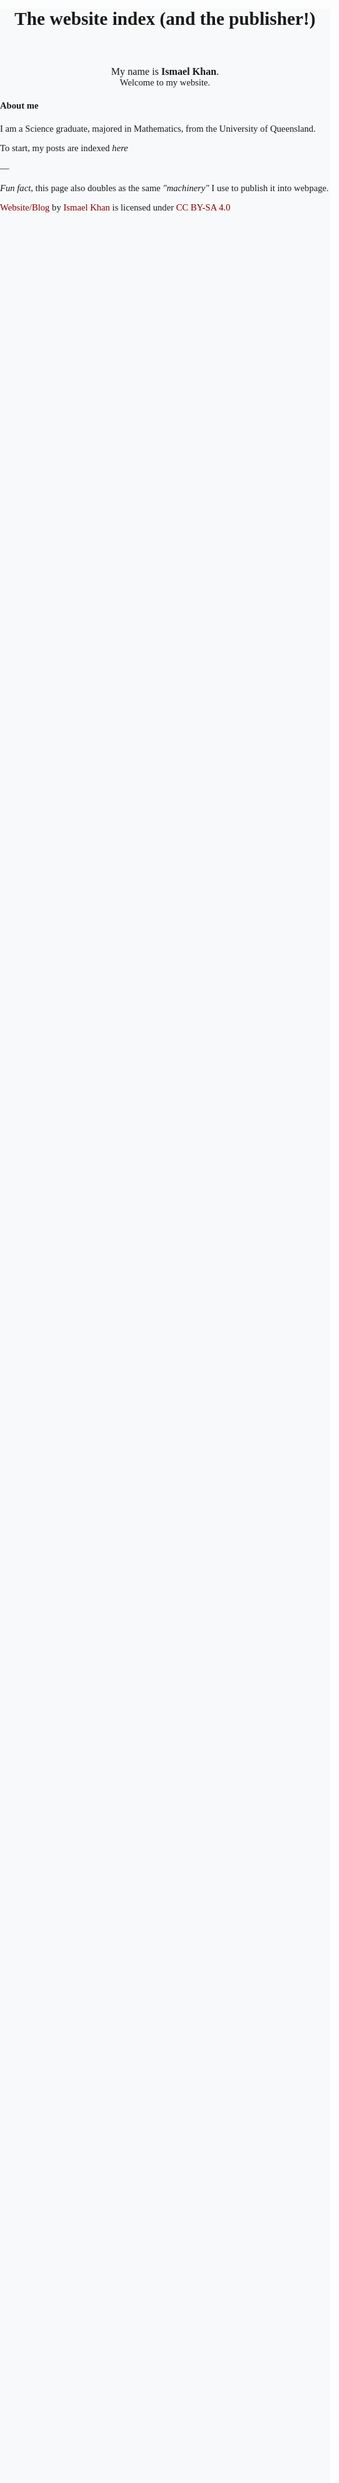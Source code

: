 #+TITLE: The website index (and the publisher!)
#+options: toc:nil title:nil num:nil

#+begin_export html
<div id="welcome">
<span style="font-size: 110%">
My name is <b>Ismael Khan</b>.
</span>
<br>
Welcome to my website.
</div>
#+end_export

#+begin_export html
<h4>About me</h4>
I am a Science graduate, majored in Mathematics, from the University of Queensland.

#+end_export


To start, my posts are indexed [[Posts index][here]]
  
---

/Fun fact/, this page also doubles as the same [[The machinery]["machinery"]] I use to publish it into webpage.


#+begin_export html

<style>
.my-floating-div {
position: fixed;
bottom: 0;
left: 2px;
width: 50px;
height: 35px;
background-color: rgba(0, 0, 0, 0.0); /* mostly transparent */
z-index: 9999; /* ensure it's on top */
}
</style>

<div>
<p xmlns:cc="http://creativecommons.org/ns#" xmlns:dct="http://purl.org/dc/terms/"><a property="dct:title" rel="cc:attributionURL" href="https://ismaelkhan.com">Website/Blog</a> by <a rel="cc:attributionURL dct:creator" property="cc:attributionName" href="https://ismaelkhan.com">Ismael Khan</a> is licensed under <a href="https://creativecommons.org/licenses/by-sa/4.0/?ref=chooser-v1" target="_blank" rel="license noopener noreferrer" style="display:inline-block;">CC BY-SA 4.0<img style="height:22px!important;margin-left:3px;vertical-align:text-bottom;" src="https://mirrors.creativecommons.org/presskit/icons/cc.svg?ref=chooser-v1" alt=""><img style="height:22px!important;margin-left:3px;vertical-align:text-bottom;" src="https://mirrors.creativecommons.org/presskit/icons/by.svg?ref=chooser-v1" alt=""><img style="height:22px!important;margin-left:3px;vertical-align:text-bottom;" src="https://mirrors.creativecommons.org/presskit/icons/sa.svg?ref=chooser-v1" alt=""></a></p>
</div>
#+end_export


#+begin_export html
<div style="height:100vh">
</div>
#+end_export

* Posts index
:PROPERTIES:
:NO_DEDICATED_PAGE: t
:END:
Before I started making this website, I tried to think about some of
the reasons for wanting to keep a blog/website.

These are what resonated with me the most:
- To learn by writing something in a way for others (you know something if you can explain it others)
- To share experiences
- To act as a "resume" (for other people, potential emplyers, potential colleagues)
- To meet new like-minded people, sharing ideas, feedback and jamming with them.
- To help people who might be experiencing a similar thing
- To inspire people

---

So with that in mind, here are my posts :)

** The journey to better barista coffee
- [[From blobs to latte art][Sun 2025-01-05: From blobs to latte art]]

** Org-mode shenanigans

** The meta-posts: how this website works
- [[The machinery][Sun 2025-01-05: The machinery]] 

#+begin_export html
<div style="height: 50vh">
</div>
#+end_export

* From blobs to latte art
[[./posts/from-blobs-to-latte-art.html][Link to narrowed page]]

Why does nothing get added from here?

* The machinery
[[./posts/the-machinery.html][Link to narrowed page]]

*Note*: this page is still a slight WIP. Though, functionally, it has
what we need for publishing into a webpage, its not explained in
depth, and there are some redundant bits of code not used in the
publication process anymore.

---

So, you have chosen to see how the sausage gets made...

Buckle up.

It's heavily inspired in design and principles to a [[https://jake-moss.com/#bootstrapping][friend of mine's website]].

The challenge that I wanted to differentiate from Jake's approach was to have a monolithic "index.org" file,
where each level one header represented a "post". Such that, from the users perspective before publishing,
the entire index.org file would be a self-contained "document" that contains all necessary instructions to
produce a functional website that is:
1. Styled using CSS
2. Structured as both...
   1. a mono-page of all posts (at /index.html), and
   2. a collection of pages that can be accessed individually (at /posts/<post-name>.html)
3. Holding all the media assets like images and videos to display (at /assets)

In this way, anyone could take the basic framework of this file, and
use it to launch a functional and good-looking website using emacs,
org-mode and the only external dependency of ~htmlize~ (for reliable
code-block syntax highlighting)

However, if no one was to ever use it apart from myself, I still think
it's a fun and interesting challenge, and an experiment in itself.

It also boasts a really simple project structure (albeit the tradeoff in
being unnecessarily simple, is that its likely a lot of "compensation"
in the form of tricks and gimmicks will have to be pulled off to get
it to play nicely)




---

I've chunked up this space into the following three steps:
1. **Initialise all necessary variables and settings** for the HTML file generation 
2. **Actually generate the HTML files** and have them go in the right spots
3. **Stage, commit and push the changes to the remote repo** so that they can be deployed to a webpage


** Style definitions
All CSS used in this website (the /stylesheet/) is also self-contained in this page.

The source block below gets evaluated, and the result is an ~org-mode~ export block,
(~#+begin_export html ... #+end_export~), that gets exported directly into this ~index.html~ file
within a ~<style>~ tag.

Hence, there is *no* ~style.css~ file, it's all here baby.

In order to display the CSS, as well as have it inserted into the HTML
file, we'll let this source block get executed with ~org-babel~.

But... css doesn't really have an ~org-babel-execute~ function. Which
makes sense, its only a markup language. But we can still leverage
~org-babel~ to achieve what we want, by making our own function.

#+BEGIN_SRC emacs-lisp
    (defun org-babel-execute:css (body params)
      "Return the BODY of the CSS block ready for a HTML webpage,
       wrapped in a <style> tag"
      (concat "<style type='text/css'>\n"
	      body
	      "</style>\n"))
#+END_SRC


#+RESULTS:
: org-babel-execute:css

Now here is the actual CSS used to style this website. But its a
little long, so I've hidden it with the option to show/hide it.

# Showing the "Show Code" & "Hide Code" buttons because the
# stylesheet displayed as a code-block is kinda looonnggg
#+begin_export html
    <style>
	.src-hideable {
	    display: none;
	}

	.src-hideable:target {
	    display: block;
	}

	.src-hideable::before {
	    content: "";
	}


    </style>

    <div style="display: flex; justify-content: space-between; align-items: center">
	<span>
	<a href="#code-block-1" class="toggle-show">Show Code, its kinda long</a>
	</span>

	<span style="margin-left: auto;">
	<a href="#!" class="toggle-show">Hide Code</a>
	</span>
    </div>
    <div id="code-block-1" class="src-hideable">
    #+end_export

#+NAME: stylesheet
#+BEGIN_SRC css :exports both :wrap export html :noweb yes 
  /* Import Merriweather font */
  @import url('https://fonts.googleapis.com/css2?family=Merriweather:wght@400;700&display=swap');

  body {
      font-family: 'Merriweather', serif;
      font-size: 11pt;
      margin: 0;
      padding: 0;
      background-color: #f8f9fa; /* Optional light background */
  }

  #welcome {
      text-align: center;
      margin-top: 20px;
  }

  .content {
      max-width: 600px; /* Centered content width */
      margin: 0 auto; /* Center the container */
      padding: 20px 5%; /* Add padding for breathing space */
  }

  /* Links */
  a {
      color: #800000; /* Maroon red */
      text-decoration: none;
  }

  a:hover {
      text-decoration: underline;
  }

  /* Responsive adjustments */
  @media (max-width: 768px) {
      .container {
	  margin: 15px;
	  padding: 15px;
      }
  }


  /* Syntax highlighting leveraging htmlize */
  .org-abbrev-table-name {
      /* abbrev-table-name */
      color: #0000ff;
  }
  .org-ansi-color-black {
      /* ansi-color-black */
      color: #000000;
      background-color: #000000;
  }
  .org-ansi-color-blue {
      /* ansi-color-blue */
      color: #0000ee;
      background-color: #0000ee;
  }
  .org-ansi-color-bold {
      /* ansi-color-bold */
      font-weight: bold;
  }
  .org-ansi-color-bright-black {
      /* ansi-color-bright-black */
      color: #4d4d4d;
      background-color: #4d4d4d;
  }
  .org-ansi-color-bright-blue {
      /* ansi-color-bright-blue */
      color: #0000ff;
      background-color: #0000ff;
  }
  .org-ansi-color-bright-cyan {
      /* ansi-color-bright-cyan */
      color: #00eeee;
      background-color: #00eeee;
  }
  .org-ansi-color-bright-green {
      /* ansi-color-bright-green */
      color: #00ee00;
      background-color: #00ee00;
  }
  .org-ansi-color-bright-magenta {
      /* ansi-color-bright-magenta */
      color: #ee00ee;
      background-color: #ee00ee;
  }
  .org-ansi-color-bright-red {
      /* ansi-color-bright-red */
      color: #ee0000;
      background-color: #ee0000;
  }
  .org-ansi-color-bright-white {
      /* ansi-color-bright-white */
      color: #ffffff;
      background-color: #ffffff;
  }
  .org-ansi-color-bright-yellow {
      /* ansi-color-bright-yellow */
      color: #eeee00;
      background-color: #eeee00;
  }
  .org-ansi-color-cyan {
      /* ansi-color-cyan */
      color: #00cdcd;
      background-color: #00cdcd;
  }
  .org-ansi-color-faint {
  }
  .org-ansi-color-fast-blink {
  }
  .org-ansi-color-green {
      /* ansi-color-green */
      color: #00cd00;
      background-color: #00cd00;
  }
  .org-ansi-color-inverse {
  }
  .org-ansi-color-italic {
      /* ansi-color-italic */
      font-style: italic;
  }
  .org-ansi-color-magenta {
      /* ansi-color-magenta */
      color: #cd00cd;
      background-color: #cd00cd;
  }
  .org-ansi-color-red {
      /* ansi-color-red */
      color: #cd0000;
      background-color: #cd0000;
  }
  .org-ansi-color-slow-blink {
  }
  .org-ansi-color-underline {
      /* ansi-color-underline */
      text-decoration: underline;
  }
  .org-ansi-color-white {
      /* ansi-color-white */
      color: #e5e5e5;
      background-color: #e5e5e5;
  }
  .org-ansi-color-yellow {
      /* ansi-color-yellow */
      color: #cdcd00;
      background-color: #cdcd00;
  }
  .org-bold {
      /* bold */
      font-weight: bold;
  }
  .org-bold-italic {
      /* bold-italic */
      font-weight: bold;
      font-style: italic;
  }
  .org-border {
  }
  .org-bracket {
  }
  .org-browse-url-button {
      /* browse-url-button */
      color: #3a5fcd;
      text-decoration: underline;
  }
  .org-buffer-menu-buffer {
      /* buffer-menu-buffer */
      font-weight: bold;
  }
  .org-builtin {
      /* font-lock-builtin-face */
      color: #483d8b;
  }
  .org-button {
      /* button */
      color: #3a5fcd;
      text-decoration: underline;
  }
  .org-calendar-month-header {
      /* calendar-month-header */
      color: #0000ff;
  }
  .org-calendar-today {
      /* calendar-today */
      text-decoration: underline;
  }
  .org-calendar-weekday-header {
      /* calendar-weekday-header */
      color: #008b8b;
  }
  .org-calendar-weekend-header {
      /* calendar-weekend-header */
      color: #b22222;
  }
  .org-child-frame-border {
  }
  .org-comint-highlight-input {
      /* comint-highlight-input */
      font-weight: bold;
  }
  .org-comint-highlight-prompt {
      /* comint-highlight-prompt */
      color: #0000cd;
  }
  .org-comment {
      /* font-lock-comment-face */
      color: #b22222;
  }
  .org-comment-delimiter {
      /* font-lock-comment-delimiter-face */
      color: #b22222;
  }
  .org-completions-common-part {
      /* completions-common-part */
      color: #0000cd;
  }
  .org-completions-first-difference {
      /* completions-first-difference */
      font-weight: bold;
  }
  .org-completions-group-separator {
      /* completions-group-separator */
      color: #7f7f7f;
      text-decoration: line-through;
  }
  .org-completions-group-title {
      /* completions-group-title */
      color: #7f7f7f;
      font-style: italic;
  }
  .org-completions-highlight {
      /* completions-highlight */
      background-color: #b4eeb4;
  }
  .org-confusingly-reordered {
      /* confusingly-reordered */
      text-decoration: underline;
  }
  .org-constant {
      /* font-lock-constant-face */
      color: #008b8b;
  }
  .org-cursor {
      /* cursor */
      background-color: #000000;
  }
  .org-delimiter {
  }
  .org-diary {
      /* diary */
      color: #ff0000;
  }
  .org-doc {
      /* font-lock-doc-face */
      color: #8b2252;
  }
  .org-doc-markup {
      /* font-lock-doc-markup-face */
      color: #008b8b;
  }
  .org-eldoc-highlight-function-argument {
      /* eldoc-highlight-function-argument */
      font-weight: bold;
  }
  .org-elisp-shorthand-font-lock {
      /* elisp-shorthand-font-lock-face */
      color: #00ffff;
  }
  .org-error {
      /* error */
      color: #ff0000;
      font-weight: bold;
  }
  .org-escape {
      /* font-lock-escape-face */
      font-weight: bold;
  }
  .org-escape-glyph {
      /* escape-glyph */
      color: #a52a2a;
  }
  .org-file-name-shadow {
      /* file-name-shadow */
      color: #7f7f7f;
  }
  .org-fill-column-indicator {
      /* fill-column-indicator */
      color: #7f7f7f;
  }
  .org-fixed-pitch {
  }
  .org-fixed-pitch-serif {
  }
  .org-fringe {
      /* fringe */
      background-color: #f2f2f2;
  }
  .org-function-call {
      /* font-lock-function-call-face */
      color: #0000ff;
  }
  .org-function-name {
      /* font-lock-function-name-face */
      color: #0000ff;
  }
  .org-glyphless-char {
      /* glyphless-char */
      font-size: 60%;
  }
  .org-header-line {
      /* header-line */
      color: #333333;
      background-color: #e5e5e5;
  }
  .org-header-line-highlight {
  }
  .org-help-argument-name {
      /* help-argument-name */
      font-style: italic;
  }
  .org-help-for-help-header {
      /* help-for-help-header */
      font-size: 126%;
  }
  .org-help-key-binding {
      /* help-key-binding */
      color: #00008b;
      background-color: #f5f5f5;
  }
  .org-highlight {
      /* highlight */
      background-color: #b4eeb4;
  }
  .org-holiday {
      /* holiday */
      background-color: #ffc0cb;
  }
  .org-homoglyph {
      /* homoglyph */
      color: #a52a2a;
  }
  .org-icon {
  }
  .org-icon-button {
      /* icon-button */
      color: #000000;
      background-color: #808080;
  }
  .org-internal-border {
  }
  .org-isearch {
      /* isearch */
      color: #b0e2ff;
      background-color: #cd00cd;
  }
  .org-isearch-fail {
      /* isearch-fail */
      background-color: #ffc1c1;
  }
  .org-isearch-group-1 {
      /* isearch-group-1 */
      color: #b0e2ff;
      background-color: #f000f0;
  }
  .org-isearch-group-2 {
      /* isearch-group-2 */
      color: #b0e2ff;
      background-color: #a000a0;
  }
  .org-italic {
      /* italic */
      font-style: italic;
  }
  .org-keyword {
      /* font-lock-keyword-face */
      color: #a020f0;
  }

  .org-css-selector {
      color: #a020f0;
  }

  .org-css-property {
      color: #0000ff;
  }
  .org-lazy-highlight {
      /* lazy-highlight */
      background-color: #afeeee;
  }
  .org-line-number-current-line {
      /* line-number-current-line */
      color: #7f7f7f;
      background-color: #ffffff;
  }
  .org-line-number-major-tick {
      /* line-number-major-tick */
      background-color: #d9d9d9;
      font-weight: bold;
  }
  .org-line-number-minor-tick {
      /* line-number-minor-tick */
      background-color: #f2f2f2;
      font-weight: bold;
  }
  .org-link {
      /* link */
      color: #3a5fcd;
      text-decoration: underline;
  }
  .org-link-visited {
      /* link-visited */
      color: #8b008b;
      text-decoration: underline;
  }
  .org-match {
      /* match */
      background-color: #fff68f;
  }
  .org-menu {
  }
  .org-minibuffer-prompt {
      /* minibuffer-prompt */
      color: #0000cd;
  }
  .org-misc-punctuation {
  }
  .org-mode-line {
      /* mode-line */
      color: #000000;
      background-color: #bfbfbf;
  }
  .org-mode-line-active {
      /* mode-line-active */
      color: #000000;
      background-color: #bfbfbf;
  }
  .org-mode-line-buffer-id {
      /* mode-line-buffer-id */
      font-weight: bold;
  }
  .org-mode-line-emphasis {
      /* mode-line-emphasis */
      font-weight: bold;
  }
  .org-mode-line-highlight {
  }
  .org-mode-line-inactive {
      /* mode-line-inactive */
      color: #333333;
      background-color: #e5e5e5;
  }
  .org-mouse {
  }
  .org-mouse-drag-and-drop-region {
      /* mouse-drag-and-drop-region */
      background-color: #eedc82;
  }
  .org-negation-char {
  }
  .org-next-error {
      /* next-error */
      background-color: #eedc82;
  }
  .org-next-error-message {
      /* next-error-message */
      background-color: #b4eeb4;
  }
  .org-nobreak-hyphen {
      /* nobreak-hyphen */
      color: #a52a2a;
  }
  .org-nobreak-space {
      /* nobreak-space */
      color: #a52a2a;
      text-decoration: underline;
  }
  .org-number {
  }
  .org-operator {
  }
  .org-org-agenda-calendar-event {
      /* org-agenda-calendar-event */
      color: #000000;
      background-color: #ffffff;
  }
  .org-org-agenda-calendar-sexp {
      /* org-agenda-calendar-sexp */
      color: #000000;
      background-color: #ffffff;
  }
  .org-org-agenda-clocking {
      /* org-agenda-clocking */
      background-color: #ffff00;
  }
  .org-org-agenda-column-dateline {
      /* org-agenda-column-dateline */
      background-color: #e5e5e5;
  }
  .org-org-agenda-current-time {
      /* org-agenda-current-time */
      color: #b8860b;
  }
  .org-org-agenda-date {
      /* org-agenda-date */
      color: #0000ff;
  }
  .org-org-agenda-date-today {
      /* org-agenda-date-today */
      color: #0000ff;
      font-weight: bold;
      font-style: italic;
  }
  .org-org-agenda-date-weekend {
      /* org-agenda-date-weekend */
      color: #0000ff;
      font-weight: bold;
  }
  .org-org-agenda-date-weekend-today {
      /* org-agenda-date-weekend-today */
      color: #0000ff;
      font-weight: bold;
      font-style: italic;
  }
  .org-org-agenda-diary {
      /* org-agenda-diary */
      color: #000000;
      background-color: #ffffff;
  }
  .org-org-agenda-dimmed-todo {
      /* org-agenda-dimmed-todo-face */
      color: #7f7f7f;
  }
  .org-org-agenda-done {
      /* org-agenda-done */
      color: #228b22;
  }
  .org-org-agenda-filter-category {
      /* org-agenda-filter-category */
      color: #000000;
      background-color: #bfbfbf;
  }
  .org-org-agenda-filter-effort {
      /* org-agenda-filter-effort */
      color: #000000;
      background-color: #bfbfbf;
  }
  .org-org-agenda-filter-regexp {
      /* org-agenda-filter-regexp */
      color: #000000;
      background-color: #bfbfbf;
  }
  .org-org-agenda-filter-tags {
      /* org-agenda-filter-tags */
      color: #000000;
      background-color: #bfbfbf;
  }
  .org-org-agenda-restriction-lock {
      /* org-agenda-restriction-lock */
      background-color: #eeeeee;
  }
  .org-org-agenda-structure {
      /* org-agenda-structure */
      color: #0000ff;
  }
  .org-org-agenda-structure-secondary {
      /* org-agenda-structure-secondary */
      color: #0000ff;
  }
  .org-org-archived {
      /* org-archived */
      color: #7f7f7f;
  }
  .org-org-block {
      /* org-block */
      color: #7f7f7f;
  }
  .org-org-block-begin-line {
      /* org-block-begin-line */
      color: #b22222;
  }
  .org-org-block-end-line {
      /* org-block-end-line */
      color: #b22222;
  }
  .org-org-checkbox {
      /* org-checkbox */
      font-weight: bold;
  }
  .org-org-checkbox-statistics-done {
      /* org-checkbox-statistics-done */
      color: #228b22;
      font-weight: bold;
  }
  .org-org-checkbox-statistics-todo {
      /* org-checkbox-statistics-todo */
      color: #ff0000;
      font-weight: bold;
  }
  .org-org-cite {
      /* org-cite */
      color: #3a5fcd;
      text-decoration: underline;
  }
  .org-org-cite-key {
      /* org-cite-key */
      color: #3a5fcd;
      text-decoration: underline;
  }
  .org-org-clock-overlay {
      /* org-clock-overlay */
      color: #000000;
      background-color: #d3d3d3;
  }
  .org-org-code {
      /* org-code */
      color: #7f7f7f;
  }
  .org-org-column {
      /* org-column */
      background-color: #e5e5e5;
  }
  .org-org-column-title {
      /* org-column-title */
      background-color: #e5e5e5;
      font-weight: bold;
      text-decoration: underline;
  }
  .org-org-date {
      /* org-date */
      color: #a020f0;
      text-decoration: underline;
  }
  .org-org-date-selected {
      /* org-date-selected */
      color: #ff0000;
  }
  .org-org-default {
      /* org-default */
      color: #000000;
      background-color: #ffffff;
  }
  .org-org-dispatcher-highlight {
      /* org-dispatcher-highlight */
      color: #00008b;
      background-color: #c6e2ff;
      font-weight: bold;
  }
  .org-org-document-info {
      /* org-document-info */
      color: #191970;
  }
  .org-org-document-info-keyword {
      /* org-document-info-keyword */
      color: #7f7f7f;
  }
  .org-org-document-title {
      /* org-document-title */
      color: #191970;
      font-weight: bold;
  }
  .org-org-done {
      /* org-done */
      color: #228b22;
      font-weight: bold;
  }
  .org-org-drawer {
      /* org-drawer */
      color: #0000ff;
  }
  .org-org-ellipsis {
      /* org-ellipsis */
      color: #b8860b;
      text-decoration: underline;
  }
  .org-org-footnote {
      /* org-footnote */
      color: #a020f0;
      text-decoration: underline;
  }
  .org-org-formula {
      /* org-formula */
      color: #b22222;
  }
  .org-org-headline-done {
      /* org-headline-done */
      color: #bc8f8f;
  }
  .org-org-headline-todo {
      /* org-headline-todo */
      color: #8b0000;
  }
  .org-org-hide {
      /* org-hide */
      color: #ffffff;
  }
  .org-org-imminent-deadline {
      /* org-imminent-deadline */
      color: #ff0000;
      font-weight: bold;
  }
  .org-org-inline-src-block {
      /* org-inline-src-block */
      color: #7f7f7f;
  }
  .org-org-latex-and-related {
      /* org-latex-and-related */
      color: #8b4513;
  }
  .org-org-level-1 {
      /* org-level-1 */
      color: #0000ff;
  }
  .org-org-level-2 {
      /* org-level-2 */
      color: #a0522d;
  }
  .org-org-level-3 {
      /* org-level-3 */
      color: #a020f0;
  }
  .org-org-level-4 {
      /* org-level-4 */
      color: #b22222;
  }
  .org-org-level-5 {
      /* org-level-5 */
      color: #228b22;
  }
  .org-org-level-6 {
      /* org-level-6 */
      color: #008b8b;
  }
  .org-org-level-7 {
      /* org-level-7 */
      color: #483d8b;
  }
  .org-org-level-8 {
      /* org-level-8 */
      color: #8b2252;
  }
  .org-org-link {
      /* org-link */
      color: #3a5fcd;
      text-decoration: underline;
  }
  .org-org-list-dt {
      /* org-list-dt */
      font-weight: bold;
  }
  .org-org-macro {
      /* org-macro */
      color: #8b4513;
  }
  .org-org-meta-line {
      /* org-meta-line */
      color: #b22222;
  }
  .org-org-mode-line-clock {
      /* org-mode-line-clock */
      color: #000000;
      background-color: #bfbfbf;
  }
  .org-org-mode-line-clock-overrun {
      /* org-mode-line-clock-overrun */
      color: #000000;
      background-color: #ff0000;
  }
  .org-org-priority {
      /* org-priority */
      color: #a020f0;
  }
  .org-org-property-value {
      /* org-property-value */
      color: #000000;
      background-color: #ffffff;
  }
  .org-org-quote {
      /* org-quote */
      color: #7f7f7f;
  }
  .org-org-scheduled {
      /* org-scheduled */
      color: #006400;
  }
  .org-org-scheduled-previously {
      /* org-scheduled-previously */
      color: #b22222;
  }
  .org-org-scheduled-today {
      /* org-scheduled-today */
      color: #006400;
  }
  .org-org-sexp-date {
      /* org-sexp-date */
      color: #a020f0;
  }
  .org-org-special-keyword {
      /* org-special-keyword */
      color: #a020f0;
  }
  .org-org-table {
      /* org-table */
      color: #0000ff;
  }
  .org-org-table-header {
      /* org-table-header */
      color: #000000;
      background-color: #d3d3d3;
  }
  .org-org-tag {
      /* org-tag */
      font-weight: bold;
  }
  .org-org-tag-group {
      /* org-tag-group */
      font-weight: bold;
  }
  .org-org-target {
      /* org-target */
      text-decoration: underline;
  }
  .org-org-time-grid {
      /* org-time-grid */
      color: #b8860b;
  }
  .org-org-todo {
      /* org-todo */
      color: #ff0000;
      font-weight: bold;
  }
  .org-org-upcoming-deadline {
      /* org-upcoming-deadline */
      color: #b22222;
  }
  .org-org-upcoming-distant-deadline {
      /* org-upcoming-distant-deadline */
      color: #000000;
      background-color: #ffffff;
  }
  .org-org-verbatim {
      /* org-verbatim */
      color: #7f7f7f;
  }
  .org-org-verse {
      /* org-verse */
      color: #7f7f7f;
  }
  .org-org-warning {
      /* org-warning */
      color: #ff0000;
      font-weight: bold;
  }
  .org-outline-1 {
      /* outline-1 */
      color: #0000ff;
  }
  .org-outline-2 {
      /* outline-2 */
      color: #a0522d;
  }
  .org-outline-3 {
      /* outline-3 */
      color: #a020f0;
  }
  .org-outline-4 {
      /* outline-4 */
      color: #b22222;
  }
  .org-outline-5 {
      /* outline-5 */
      color: #228b22;
  }
  .org-outline-6 {
      /* outline-6 */
      color: #008b8b;
  }
  .org-outline-7 {
      /* outline-7 */
      color: #483d8b;
  }
  .org-outline-8 {
      /* outline-8 */
      color: #8b2252;
  }
  .org-package-description {
      /* package-description */
      color: #000000;
      background-color: #ffffff;
  }
  .org-package-name {
      /* package-name */
      color: #3a5fcd;
      text-decoration: underline;
  }
  .org-package-status-avail-obso {
      /* package-status-avail-obso */
      color: #ff0000;
      font-weight: bold;
  }
  .org-package-status-available {
      /* package-status-available */
      color: #000000;
      background-color: #ffffff;
  }
  .org-package-status-built-in {
      /* package-status-built-in */
      color: #483d8b;
  }
  .org-package-status-dependency {
      /* package-status-dependency */
      color: #b22222;
  }
  .org-package-status-disabled {
      /* package-status-disabled */
      color: #ff0000;
      font-weight: bold;
  }
  .org-package-status-external {
      /* package-status-external */
      color: #483d8b;
  }
  .org-package-status-from-source {
  }
  .org-package-status-held {
      /* package-status-held */
      color: #008b8b;
  }
  .org-package-status-incompat {
      /* package-status-incompat */
      color: #ff0000;
      font-weight: bold;
  }
  .org-package-status-installed {
      /* package-status-installed */
      color: #b22222;
  }
  .org-package-status-unsigned {
      /* package-status-unsigned */
      color: #ff0000;
      font-weight: bold;
  }
  .org-preprocessor {
      /* font-lock-preprocessor-face */
      color: #483d8b;
  }
  .org-property-name {
      /* font-lock-property-name-face */
      color: #a0522d;
  }
  .org-property-use {
      /* font-lock-property-use-face */
      color: #a0522d;
  }
  .org-punctuation {
  }
  .org-query-replace {
      /* query-replace */
      color: #b0e2ff;
      background-color: #cd00cd;
  }
  .org-regexp {
      /* font-lock-regexp-face */
      color: #8b2252;
  }
  .org-regexp-grouping-backslash {
      /* font-lock-regexp-grouping-backslash */
      font-weight: bold;
  }
  .org-regexp-grouping-construct {
      /* font-lock-regexp-grouping-construct */
      font-weight: bold;
  }
  .org-region {
      /* region */
      background-color: #eedc82;
  }
  .org-scroll-bar {
  }
  .org-secondary-selection {
      /* secondary-selection */
      background-color: #ffff00;
  }
  .org-separator-line {
      /* separator-line */
      background-color: #a0a0a0;
      font-size: 10%;
  }
  .org-shadow {
      /* shadow */
      color: #7f7f7f;
  }
  .org-show-paren-match {
      /* show-paren-match */
      background-color: #40e0d0;
  }
  .org-show-paren-match-expression {
      /* show-paren-match-expression */
      background-color: #40e0d0;
  }
  .org-show-paren-mismatch {
      /* show-paren-mismatch */
      color: #ffffff;
      background-color: #a020f0;
  }
  .org-string {
      /* font-lock-string-face */
      color: #8b2252;
  }
  .org-success {
      /* success */
      color: #228b22;
      font-weight: bold;
  }
  .org-tab-bar {
      /* tab-bar */
      color: #000000;
      background-color: #d9d9d9;
  }
  .org-tab-bar-tab {
      /* tab-bar-tab */
      color: #000000;
      background-color: #d9d9d9;
  }
  .org-tab-bar-tab-group-current {
      /* tab-bar-tab-group-current */
      color: #000000;
      background-color: #d9d9d9;
      font-weight: bold;
  }
  .org-tab-bar-tab-inactive {
      /* tab-bar-tab-inactive */
      color: #000000;
      background-color: #bfbfbf;
  }
  .org-tab-line {
      /* tab-line */
      color: #000000;
      background-color: #d9d9d9;
      font-size: 90%;
  }
  .org-table-cell {
      /* table-cell */
      color: #e5e5e5;
      background-color: #0000ff;
  }
  .org-tabulated-list-fake-header {
      /* tabulated-list-fake-header */
      font-weight: bold;
      text-decoration: underline;
      text-decoration: overline;
  }
  .org-tool-bar {
      /* tool-bar */
      color: #000000;
      background-color: #bfbfbf;
  }
  .org-tooltip {
      /* tooltip */
      color: #000000;
      background-color: #ffffe0;
  }
  .org-trailing-whitespace {
      /* trailing-whitespace */
      background-color: #ff0000;
  }
  .org-tty-menu-disabled {
      /* tty-menu-disabled-face */
      color: #d3d3d3;
      background-color: #0000ff;
  }
  .org-tty-menu-enabled {
      /* tty-menu-enabled-face */
      color: #ffff00;
      background-color: #0000ff;
      font-weight: bold;
  }
  .org-tty-menu-selected {
      /* tty-menu-selected-face */
      background-color: #ff0000;
  }
  .org-type {
      /* font-lock-type-face */
      color: #228b22;
  }
  .org-underline {
      /* underline */
      text-decoration: underline;
  }
  .org-variable-name {
      /* font-lock-variable-name-face */
      color: #a0522d;
  }
  .org-variable-pitch {
  }
  .org-variable-pitch-text {
      /* variable-pitch-text */
      font-size: 100%;
  }
  .org-variable-use {
      /* font-lock-variable-use-face */
      color: #a0522d;
  }
  .org-vc-conflict-state {
  }
  .org-vc-edited-state {
  }
  .org-vc-locally-added-state {
  }
  .org-vc-locked-state {
  }
  .org-vc-missing-state {
  }
  .org-vc-needs-update-state {
  }
  .org-vc-removed-state {
  }
  .org-vc-state-base {
  }
  .org-vc-up-to-date-state {
  }
  .org-vertical-border {
  }
  .org-warning {
      /* warning */
      color: #ff8c00;
      font-weight: bold;
  }
  .org-warning-1 {
      /* font-lock-warning-face */
      color: #ff0000;
      font-weight: bold;
  }
  .org-window-divider {
      /* window-divider */
      color: #999999;
  }
  .org-window-divider-first-pixel {
      /* window-divider-first-pixel */
      color: #cccccc;
  }
  .org-window-divider-last-pixel {
      /* window-divider-last-pixel */
      color: #666666;
  }
#+END_SRC

#+RESULTS: stylesheet
#+begin_export html
<style type='text/css'>
/* Import Merriweather font */
@import url('https://fonts.googleapis.com/css2?family=Merriweather:wght@400;700&display=swap');

body {
    font-family: 'Merriweather', serif;
    font-size: 11pt;
    margin: 0;
    padding: 0;
    background-color: #f8f9fa; /* Optional light background */
}

#welcome {
    text-align: center;
    margin-top: 20px;
}

.content {
    max-width: 600px; /* Centered content width */
    margin: 0 auto; /* Center the container */
    padding: 20px 5%; /* Add padding for breathing space */
}

/* Links */
a {
    color: #800000; /* Maroon red */
    text-decoration: none;
}

a:hover {
    text-decoration: underline;
}

/* Responsive adjustments */
@media (max-width: 768px) {
    .container {
	margin: 15px;
	padding: 15px;
    }
}


/* Syntax highlighting leveraging htmlize */
.org-abbrev-table-name {
    /* abbrev-table-name */
    color: #0000ff;
}
.org-ansi-color-black {
    /* ansi-color-black */
    color: #000000;
    background-color: #000000;
}
.org-ansi-color-blue {
    /* ansi-color-blue */
    color: #0000ee;
    background-color: #0000ee;
}
.org-ansi-color-bold {
    /* ansi-color-bold */
    font-weight: bold;
}
.org-ansi-color-bright-black {
    /* ansi-color-bright-black */
    color: #4d4d4d;
    background-color: #4d4d4d;
}
.org-ansi-color-bright-blue {
    /* ansi-color-bright-blue */
    color: #0000ff;
    background-color: #0000ff;
}
.org-ansi-color-bright-cyan {
    /* ansi-color-bright-cyan */
    color: #00eeee;
    background-color: #00eeee;
}
.org-ansi-color-bright-green {
    /* ansi-color-bright-green */
    color: #00ee00;
    background-color: #00ee00;
}
.org-ansi-color-bright-magenta {
    /* ansi-color-bright-magenta */
    color: #ee00ee;
    background-color: #ee00ee;
}
.org-ansi-color-bright-red {
    /* ansi-color-bright-red */
    color: #ee0000;
    background-color: #ee0000;
}
.org-ansi-color-bright-white {
    /* ansi-color-bright-white */
    color: #ffffff;
    background-color: #ffffff;
}
.org-ansi-color-bright-yellow {
    /* ansi-color-bright-yellow */
    color: #eeee00;
    background-color: #eeee00;
}
.org-ansi-color-cyan {
    /* ansi-color-cyan */
    color: #00cdcd;
    background-color: #00cdcd;
}
.org-ansi-color-faint {
}
.org-ansi-color-fast-blink {
}
.org-ansi-color-green {
    /* ansi-color-green */
    color: #00cd00;
    background-color: #00cd00;
}
.org-ansi-color-inverse {
}
.org-ansi-color-italic {
    /* ansi-color-italic */
    font-style: italic;
}
.org-ansi-color-magenta {
    /* ansi-color-magenta */
    color: #cd00cd;
    background-color: #cd00cd;
}
.org-ansi-color-red {
    /* ansi-color-red */
    color: #cd0000;
    background-color: #cd0000;
}
.org-ansi-color-slow-blink {
}
.org-ansi-color-underline {
    /* ansi-color-underline */
    text-decoration: underline;
}
.org-ansi-color-white {
    /* ansi-color-white */
    color: #e5e5e5;
    background-color: #e5e5e5;
}
.org-ansi-color-yellow {
    /* ansi-color-yellow */
    color: #cdcd00;
    background-color: #cdcd00;
}
.org-bold {
    /* bold */
    font-weight: bold;
}
.org-bold-italic {
    /* bold-italic */
    font-weight: bold;
    font-style: italic;
}
.org-border {
}
.org-bracket {
}
.org-browse-url-button {
    /* browse-url-button */
    color: #3a5fcd;
    text-decoration: underline;
}
.org-buffer-menu-buffer {
    /* buffer-menu-buffer */
    font-weight: bold;
}
.org-builtin {
    /* font-lock-builtin-face */
    color: #483d8b;
}
.org-button {
    /* button */
    color: #3a5fcd;
    text-decoration: underline;
}
.org-calendar-month-header {
    /* calendar-month-header */
    color: #0000ff;
}
.org-calendar-today {
    /* calendar-today */
    text-decoration: underline;
}
.org-calendar-weekday-header {
    /* calendar-weekday-header */
    color: #008b8b;
}
.org-calendar-weekend-header {
    /* calendar-weekend-header */
    color: #b22222;
}
.org-child-frame-border {
}
.org-comint-highlight-input {
    /* comint-highlight-input */
    font-weight: bold;
}
.org-comint-highlight-prompt {
    /* comint-highlight-prompt */
    color: #0000cd;
}
.org-comment {
    /* font-lock-comment-face */
    color: #b22222;
}
.org-comment-delimiter {
    /* font-lock-comment-delimiter-face */
    color: #b22222;
}
.org-completions-common-part {
    /* completions-common-part */
    color: #0000cd;
}
.org-completions-first-difference {
    /* completions-first-difference */
    font-weight: bold;
}
.org-completions-group-separator {
    /* completions-group-separator */
    color: #7f7f7f;
    text-decoration: line-through;
}
.org-completions-group-title {
    /* completions-group-title */
    color: #7f7f7f;
    font-style: italic;
}
.org-completions-highlight {
    /* completions-highlight */
    background-color: #b4eeb4;
}
.org-confusingly-reordered {
    /* confusingly-reordered */
    text-decoration: underline;
}
.org-constant {
    /* font-lock-constant-face */
    color: #008b8b;
}
.org-cursor {
    /* cursor */
    background-color: #000000;
}
.org-delimiter {
}
.org-diary {
    /* diary */
    color: #ff0000;
}
.org-doc {
    /* font-lock-doc-face */
    color: #8b2252;
}
.org-doc-markup {
    /* font-lock-doc-markup-face */
    color: #008b8b;
}
.org-eldoc-highlight-function-argument {
    /* eldoc-highlight-function-argument */
    font-weight: bold;
}
.org-elisp-shorthand-font-lock {
    /* elisp-shorthand-font-lock-face */
    color: #00ffff;
}
.org-error {
    /* error */
    color: #ff0000;
    font-weight: bold;
}
.org-escape {
    /* font-lock-escape-face */
    font-weight: bold;
}
.org-escape-glyph {
    /* escape-glyph */
    color: #a52a2a;
}
.org-file-name-shadow {
    /* file-name-shadow */
    color: #7f7f7f;
}
.org-fill-column-indicator {
    /* fill-column-indicator */
    color: #7f7f7f;
}
.org-fixed-pitch {
}
.org-fixed-pitch-serif {
}
.org-fringe {
    /* fringe */
    background-color: #f2f2f2;
}
.org-function-call {
    /* font-lock-function-call-face */
    color: #0000ff;
}
.org-function-name {
    /* font-lock-function-name-face */
    color: #0000ff;
}
.org-glyphless-char {
    /* glyphless-char */
    font-size: 60%;
}
.org-header-line {
    /* header-line */
    color: #333333;
    background-color: #e5e5e5;
}
.org-header-line-highlight {
}
.org-help-argument-name {
    /* help-argument-name */
    font-style: italic;
}
.org-help-for-help-header {
    /* help-for-help-header */
    font-size: 126%;
}
.org-help-key-binding {
    /* help-key-binding */
    color: #00008b;
    background-color: #f5f5f5;
}
.org-highlight {
    /* highlight */
    background-color: #b4eeb4;
}
.org-holiday {
    /* holiday */
    background-color: #ffc0cb;
}
.org-homoglyph {
    /* homoglyph */
    color: #a52a2a;
}
.org-icon {
}
.org-icon-button {
    /* icon-button */
    color: #000000;
    background-color: #808080;
}
.org-internal-border {
}
.org-isearch {
    /* isearch */
    color: #b0e2ff;
    background-color: #cd00cd;
}
.org-isearch-fail {
    /* isearch-fail */
    background-color: #ffc1c1;
}
.org-isearch-group-1 {
    /* isearch-group-1 */
    color: #b0e2ff;
    background-color: #f000f0;
}
.org-isearch-group-2 {
    /* isearch-group-2 */
    color: #b0e2ff;
    background-color: #a000a0;
}
.org-italic {
    /* italic */
    font-style: italic;
}
.org-keyword {
    /* font-lock-keyword-face */
    color: #a020f0;
}

.org-css-selector {
    color: #a020f0;
}

.org-css-property {
    color: #0000ff;
}
.org-lazy-highlight {
    /* lazy-highlight */
    background-color: #afeeee;
}
.org-line-number-current-line {
    /* line-number-current-line */
    color: #7f7f7f;
    background-color: #ffffff;
}
.org-line-number-major-tick {
    /* line-number-major-tick */
    background-color: #d9d9d9;
    font-weight: bold;
}
.org-line-number-minor-tick {
    /* line-number-minor-tick */
    background-color: #f2f2f2;
    font-weight: bold;
}
.org-link {
    /* link */
    color: #3a5fcd;
    text-decoration: underline;
}
.org-link-visited {
    /* link-visited */
    color: #8b008b;
    text-decoration: underline;
}
.org-match {
    /* match */
    background-color: #fff68f;
}
.org-menu {
}
.org-minibuffer-prompt {
    /* minibuffer-prompt */
    color: #0000cd;
}
.org-misc-punctuation {
}
.org-mode-line {
    /* mode-line */
    color: #000000;
    background-color: #bfbfbf;
}
.org-mode-line-active {
    /* mode-line-active */
    color: #000000;
    background-color: #bfbfbf;
}
.org-mode-line-buffer-id {
    /* mode-line-buffer-id */
    font-weight: bold;
}
.org-mode-line-emphasis {
    /* mode-line-emphasis */
    font-weight: bold;
}
.org-mode-line-highlight {
}
.org-mode-line-inactive {
    /* mode-line-inactive */
    color: #333333;
    background-color: #e5e5e5;
}
.org-mouse {
}
.org-mouse-drag-and-drop-region {
    /* mouse-drag-and-drop-region */
    background-color: #eedc82;
}
.org-negation-char {
}
.org-next-error {
    /* next-error */
    background-color: #eedc82;
}
.org-next-error-message {
    /* next-error-message */
    background-color: #b4eeb4;
}
.org-nobreak-hyphen {
    /* nobreak-hyphen */
    color: #a52a2a;
}
.org-nobreak-space {
    /* nobreak-space */
    color: #a52a2a;
    text-decoration: underline;
}
.org-number {
}
.org-operator {
}
.org-org-agenda-calendar-event {
    /* org-agenda-calendar-event */
    color: #000000;
    background-color: #ffffff;
}
.org-org-agenda-calendar-sexp {
    /* org-agenda-calendar-sexp */
    color: #000000;
    background-color: #ffffff;
}
.org-org-agenda-clocking {
    /* org-agenda-clocking */
    background-color: #ffff00;
}
.org-org-agenda-column-dateline {
    /* org-agenda-column-dateline */
    background-color: #e5e5e5;
}
.org-org-agenda-current-time {
    /* org-agenda-current-time */
    color: #b8860b;
}
.org-org-agenda-date {
    /* org-agenda-date */
    color: #0000ff;
}
.org-org-agenda-date-today {
    /* org-agenda-date-today */
    color: #0000ff;
    font-weight: bold;
    font-style: italic;
}
.org-org-agenda-date-weekend {
    /* org-agenda-date-weekend */
    color: #0000ff;
    font-weight: bold;
}
.org-org-agenda-date-weekend-today {
    /* org-agenda-date-weekend-today */
    color: #0000ff;
    font-weight: bold;
    font-style: italic;
}
.org-org-agenda-diary {
    /* org-agenda-diary */
    color: #000000;
    background-color: #ffffff;
}
.org-org-agenda-dimmed-todo {
    /* org-agenda-dimmed-todo-face */
    color: #7f7f7f;
}
.org-org-agenda-done {
    /* org-agenda-done */
    color: #228b22;
}
.org-org-agenda-filter-category {
    /* org-agenda-filter-category */
    color: #000000;
    background-color: #bfbfbf;
}
.org-org-agenda-filter-effort {
    /* org-agenda-filter-effort */
    color: #000000;
    background-color: #bfbfbf;
}
.org-org-agenda-filter-regexp {
    /* org-agenda-filter-regexp */
    color: #000000;
    background-color: #bfbfbf;
}
.org-org-agenda-filter-tags {
    /* org-agenda-filter-tags */
    color: #000000;
    background-color: #bfbfbf;
}
.org-org-agenda-restriction-lock {
    /* org-agenda-restriction-lock */
    background-color: #eeeeee;
}
.org-org-agenda-structure {
    /* org-agenda-structure */
    color: #0000ff;
}
.org-org-agenda-structure-secondary {
    /* org-agenda-structure-secondary */
    color: #0000ff;
}
.org-org-archived {
    /* org-archived */
    color: #7f7f7f;
}
.org-org-block {
    /* org-block */
    color: #7f7f7f;
}
.org-org-block-begin-line {
    /* org-block-begin-line */
    color: #b22222;
}
.org-org-block-end-line {
    /* org-block-end-line */
    color: #b22222;
}
.org-org-checkbox {
    /* org-checkbox */
    font-weight: bold;
}
.org-org-checkbox-statistics-done {
    /* org-checkbox-statistics-done */
    color: #228b22;
    font-weight: bold;
}
.org-org-checkbox-statistics-todo {
    /* org-checkbox-statistics-todo */
    color: #ff0000;
    font-weight: bold;
}
.org-org-cite {
    /* org-cite */
    color: #3a5fcd;
    text-decoration: underline;
}
.org-org-cite-key {
    /* org-cite-key */
    color: #3a5fcd;
    text-decoration: underline;
}
.org-org-clock-overlay {
    /* org-clock-overlay */
    color: #000000;
    background-color: #d3d3d3;
}
.org-org-code {
    /* org-code */
    color: #7f7f7f;
}
.org-org-column {
    /* org-column */
    background-color: #e5e5e5;
}
.org-org-column-title {
    /* org-column-title */
    background-color: #e5e5e5;
    font-weight: bold;
    text-decoration: underline;
}
.org-org-date {
    /* org-date */
    color: #a020f0;
    text-decoration: underline;
}
.org-org-date-selected {
    /* org-date-selected */
    color: #ff0000;
}
.org-org-default {
    /* org-default */
    color: #000000;
    background-color: #ffffff;
}
.org-org-dispatcher-highlight {
    /* org-dispatcher-highlight */
    color: #00008b;
    background-color: #c6e2ff;
    font-weight: bold;
}
.org-org-document-info {
    /* org-document-info */
    color: #191970;
}
.org-org-document-info-keyword {
    /* org-document-info-keyword */
    color: #7f7f7f;
}
.org-org-document-title {
    /* org-document-title */
    color: #191970;
    font-weight: bold;
}
.org-org-done {
    /* org-done */
    color: #228b22;
    font-weight: bold;
}
.org-org-drawer {
    /* org-drawer */
    color: #0000ff;
}
.org-org-ellipsis {
    /* org-ellipsis */
    color: #b8860b;
    text-decoration: underline;
}
.org-org-footnote {
    /* org-footnote */
    color: #a020f0;
    text-decoration: underline;
}
.org-org-formula {
    /* org-formula */
    color: #b22222;
}
.org-org-headline-done {
    /* org-headline-done */
    color: #bc8f8f;
}
.org-org-headline-todo {
    /* org-headline-todo */
    color: #8b0000;
}
.org-org-hide {
    /* org-hide */
    color: #ffffff;
}
.org-org-imminent-deadline {
    /* org-imminent-deadline */
    color: #ff0000;
    font-weight: bold;
}
.org-org-inline-src-block {
    /* org-inline-src-block */
    color: #7f7f7f;
}
.org-org-latex-and-related {
    /* org-latex-and-related */
    color: #8b4513;
}
.org-org-level-1 {
    /* org-level-1 */
    color: #0000ff;
}
.org-org-level-2 {
    /* org-level-2 */
    color: #a0522d;
}
.org-org-level-3 {
    /* org-level-3 */
    color: #a020f0;
}
.org-org-level-4 {
    /* org-level-4 */
    color: #b22222;
}
.org-org-level-5 {
    /* org-level-5 */
    color: #228b22;
}
.org-org-level-6 {
    /* org-level-6 */
    color: #008b8b;
}
.org-org-level-7 {
    /* org-level-7 */
    color: #483d8b;
}
.org-org-level-8 {
    /* org-level-8 */
    color: #8b2252;
}
.org-org-link {
    /* org-link */
    color: #3a5fcd;
    text-decoration: underline;
}
.org-org-list-dt {
    /* org-list-dt */
    font-weight: bold;
}
.org-org-macro {
    /* org-macro */
    color: #8b4513;
}
.org-org-meta-line {
    /* org-meta-line */
    color: #b22222;
}
.org-org-mode-line-clock {
    /* org-mode-line-clock */
    color: #000000;
    background-color: #bfbfbf;
}
.org-org-mode-line-clock-overrun {
    /* org-mode-line-clock-overrun */
    color: #000000;
    background-color: #ff0000;
}
.org-org-priority {
    /* org-priority */
    color: #a020f0;
}
.org-org-property-value {
    /* org-property-value */
    color: #000000;
    background-color: #ffffff;
}
.org-org-quote {
    /* org-quote */
    color: #7f7f7f;
}
.org-org-scheduled {
    /* org-scheduled */
    color: #006400;
}
.org-org-scheduled-previously {
    /* org-scheduled-previously */
    color: #b22222;
}
.org-org-scheduled-today {
    /* org-scheduled-today */
    color: #006400;
}
.org-org-sexp-date {
    /* org-sexp-date */
    color: #a020f0;
}
.org-org-special-keyword {
    /* org-special-keyword */
    color: #a020f0;
}
.org-org-table {
    /* org-table */
    color: #0000ff;
}
.org-org-table-header {
    /* org-table-header */
    color: #000000;
    background-color: #d3d3d3;
}
.org-org-tag {
    /* org-tag */
    font-weight: bold;
}
.org-org-tag-group {
    /* org-tag-group */
    font-weight: bold;
}
.org-org-target {
    /* org-target */
    text-decoration: underline;
}
.org-org-time-grid {
    /* org-time-grid */
    color: #b8860b;
}
.org-org-todo {
    /* org-todo */
    color: #ff0000;
    font-weight: bold;
}
.org-org-upcoming-deadline {
    /* org-upcoming-deadline */
    color: #b22222;
}
.org-org-upcoming-distant-deadline {
    /* org-upcoming-distant-deadline */
    color: #000000;
    background-color: #ffffff;
}
.org-org-verbatim {
    /* org-verbatim */
    color: #7f7f7f;
}
.org-org-verse {
    /* org-verse */
    color: #7f7f7f;
}
.org-org-warning {
    /* org-warning */
    color: #ff0000;
    font-weight: bold;
}
.org-outline-1 {
    /* outline-1 */
    color: #0000ff;
}
.org-outline-2 {
    /* outline-2 */
    color: #a0522d;
}
.org-outline-3 {
    /* outline-3 */
    color: #a020f0;
}
.org-outline-4 {
    /* outline-4 */
    color: #b22222;
}
.org-outline-5 {
    /* outline-5 */
    color: #228b22;
}
.org-outline-6 {
    /* outline-6 */
    color: #008b8b;
}
.org-outline-7 {
    /* outline-7 */
    color: #483d8b;
}
.org-outline-8 {
    /* outline-8 */
    color: #8b2252;
}
.org-package-description {
    /* package-description */
    color: #000000;
    background-color: #ffffff;
}
.org-package-name {
    /* package-name */
    color: #3a5fcd;
    text-decoration: underline;
}
.org-package-status-avail-obso {
    /* package-status-avail-obso */
    color: #ff0000;
    font-weight: bold;
}
.org-package-status-available {
    /* package-status-available */
    color: #000000;
    background-color: #ffffff;
}
.org-package-status-built-in {
    /* package-status-built-in */
    color: #483d8b;
}
.org-package-status-dependency {
    /* package-status-dependency */
    color: #b22222;
}
.org-package-status-disabled {
    /* package-status-disabled */
    color: #ff0000;
    font-weight: bold;
}
.org-package-status-external {
    /* package-status-external */
    color: #483d8b;
}
.org-package-status-from-source {
}
.org-package-status-held {
    /* package-status-held */
    color: #008b8b;
}
.org-package-status-incompat {
    /* package-status-incompat */
    color: #ff0000;
    font-weight: bold;
}
.org-package-status-installed {
    /* package-status-installed */
    color: #b22222;
}
.org-package-status-unsigned {
    /* package-status-unsigned */
    color: #ff0000;
    font-weight: bold;
}
.org-preprocessor {
    /* font-lock-preprocessor-face */
    color: #483d8b;
}
.org-property-name {
    /* font-lock-property-name-face */
    color: #a0522d;
}
.org-property-use {
    /* font-lock-property-use-face */
    color: #a0522d;
}
.org-punctuation {
}
.org-query-replace {
    /* query-replace */
    color: #b0e2ff;
    background-color: #cd00cd;
}
.org-regexp {
    /* font-lock-regexp-face */
    color: #8b2252;
}
.org-regexp-grouping-backslash {
    /* font-lock-regexp-grouping-backslash */
    font-weight: bold;
}
.org-regexp-grouping-construct {
    /* font-lock-regexp-grouping-construct */
    font-weight: bold;
}
.org-region {
    /* region */
    background-color: #eedc82;
}
.org-scroll-bar {
}
.org-secondary-selection {
    /* secondary-selection */
    background-color: #ffff00;
}
.org-separator-line {
    /* separator-line */
    background-color: #a0a0a0;
    font-size: 10%;
}
.org-shadow {
    /* shadow */
    color: #7f7f7f;
}
.org-show-paren-match {
    /* show-paren-match */
    background-color: #40e0d0;
}
.org-show-paren-match-expression {
    /* show-paren-match-expression */
    background-color: #40e0d0;
}
.org-show-paren-mismatch {
    /* show-paren-mismatch */
    color: #ffffff;
    background-color: #a020f0;
}
.org-string {
    /* font-lock-string-face */
    color: #8b2252;
}
.org-success {
    /* success */
    color: #228b22;
    font-weight: bold;
}
.org-tab-bar {
    /* tab-bar */
    color: #000000;
    background-color: #d9d9d9;
}
.org-tab-bar-tab {
    /* tab-bar-tab */
    color: #000000;
    background-color: #d9d9d9;
}
.org-tab-bar-tab-group-current {
    /* tab-bar-tab-group-current */
    color: #000000;
    background-color: #d9d9d9;
    font-weight: bold;
}
.org-tab-bar-tab-inactive {
    /* tab-bar-tab-inactive */
    color: #000000;
    background-color: #bfbfbf;
}
.org-tab-line {
    /* tab-line */
    color: #000000;
    background-color: #d9d9d9;
    font-size: 90%;
}
.org-table-cell {
    /* table-cell */
    color: #e5e5e5;
    background-color: #0000ff;
}
.org-tabulated-list-fake-header {
    /* tabulated-list-fake-header */
    font-weight: bold;
    text-decoration: underline;
    text-decoration: overline;
}
.org-tool-bar {
    /* tool-bar */
    color: #000000;
    background-color: #bfbfbf;
}
.org-tooltip {
    /* tooltip */
    color: #000000;
    background-color: #ffffe0;
}
.org-trailing-whitespace {
    /* trailing-whitespace */
    background-color: #ff0000;
}
.org-tty-menu-disabled {
    /* tty-menu-disabled-face */
    color: #d3d3d3;
    background-color: #0000ff;
}
.org-tty-menu-enabled {
    /* tty-menu-enabled-face */
    color: #ffff00;
    background-color: #0000ff;
    font-weight: bold;
}
.org-tty-menu-selected {
    /* tty-menu-selected-face */
    background-color: #ff0000;
}
.org-type {
    /* font-lock-type-face */
    color: #228b22;
}
.org-underline {
    /* underline */
    text-decoration: underline;
}
.org-variable-name {
    /* font-lock-variable-name-face */
    color: #a0522d;
}
.org-variable-pitch {
}
.org-variable-pitch-text {
    /* variable-pitch-text */
    font-size: 100%;
}
.org-variable-use {
    /* font-lock-variable-use-face */
    color: #a0522d;
}
.org-vc-conflict-state {
}
.org-vc-edited-state {
}
.org-vc-locally-added-state {
}
.org-vc-locked-state {
}
.org-vc-missing-state {
}
.org-vc-needs-update-state {
}
.org-vc-removed-state {
}
.org-vc-state-base {
}
.org-vc-up-to-date-state {
}
.org-vertical-border {
}
.org-warning {
    /* warning */
    color: #ff8c00;
    font-weight: bold;
}
.org-warning-1 {
    /* font-lock-warning-face */
    color: #ff0000;
    font-weight: bold;
}
.org-window-divider {
    /* window-divider */
    color: #999999;
}
.org-window-divider-first-pixel {
    /* window-divider-first-pixel */
    color: #cccccc;
}
.org-window-divider-last-pixel {
    /* window-divider-last-pixel */
    color: #666666;
}</style>
#+end_export

#+RESULTS:
#+begin_export html 
<style type='text/css'>
/* Import Merriweather font */
@import url('https://fonts.googleapis.com/css2?family=Merriweather:wght@400;700&display=swap');

body {
    font-family: 'Merriweather', serif;
    font-size: 11pt;
    margin: 0;
    padding: 0;
    background-color: #f8f9fa; /* Optional light background */
}

#welcome {
    text-align: center;
    margin-top: 20px;
}

.content {
    max-width: 600px; /* Centered content width */
    margin: 0 auto; /* Center the container */
    padding: 20px 5%; /* Add padding for breathing space */
}

/* Links */
a {
    color: #800000; /* Maroon red */
    text-decoration: none;
}

a:hover {
    text-decoration: underline;
}

/* Responsive adjustments */
@media (max-width: 768px) {
    .container {
	margin: 15px;
	padding: 15px;
    }
}


/* Syntax highlighting leveraging htmlize */
.org-abbrev-table-name {
    /* abbrev-table-name */
    color: #0000ff;
}
.org-ansi-color-black {
    /* ansi-color-black */
    color: #000000;
    background-color: #000000;
}
.org-ansi-color-blue {
    /* ansi-color-blue */
    color: #0000ee;
    background-color: #0000ee;
}
.org-ansi-color-bold {
    /* ansi-color-bold */
    font-weight: bold;
}
.org-ansi-color-bright-black {
    /* ansi-color-bright-black */
    color: #4d4d4d;
    background-color: #4d4d4d;
}
.org-ansi-color-bright-blue {
    /* ansi-color-bright-blue */
    color: #0000ff;
    background-color: #0000ff;
}
.org-ansi-color-bright-cyan {
    /* ansi-color-bright-cyan */
    color: #00eeee;
    background-color: #00eeee;
}
.org-ansi-color-bright-green {
    /* ansi-color-bright-green */
    color: #00ee00;
    background-color: #00ee00;
}
.org-ansi-color-bright-magenta {
    /* ansi-color-bright-magenta */
    color: #ee00ee;
    background-color: #ee00ee;
}
.org-ansi-color-bright-red {
    /* ansi-color-bright-red */
    color: #ee0000;
    background-color: #ee0000;
}
.org-ansi-color-bright-white {
    /* ansi-color-bright-white */
    color: #ffffff;
    background-color: #ffffff;
}
.org-ansi-color-bright-yellow {
    /* ansi-color-bright-yellow */
    color: #eeee00;
    background-color: #eeee00;
}
.org-ansi-color-cyan {
    /* ansi-color-cyan */
    color: #00cdcd;
    background-color: #00cdcd;
}
.org-ansi-color-faint {
}
.org-ansi-color-fast-blink {
}
.org-ansi-color-green {
    /* ansi-color-green */
    color: #00cd00;
    background-color: #00cd00;
}
.org-ansi-color-inverse {
}
.org-ansi-color-italic {
    /* ansi-color-italic */
    font-style: italic;
}
.org-ansi-color-magenta {
    /* ansi-color-magenta */
    color: #cd00cd;
    background-color: #cd00cd;
}
.org-ansi-color-red {
    /* ansi-color-red */
    color: #cd0000;
    background-color: #cd0000;
}
.org-ansi-color-slow-blink {
}
.org-ansi-color-underline {
    /* ansi-color-underline */
    text-decoration: underline;
}
.org-ansi-color-white {
    /* ansi-color-white */
    color: #e5e5e5;
    background-color: #e5e5e5;
}
.org-ansi-color-yellow {
    /* ansi-color-yellow */
    color: #cdcd00;
    background-color: #cdcd00;
}
.org-bold {
    /* bold */
    font-weight: bold;
}
.org-bold-italic {
    /* bold-italic */
    font-weight: bold;
    font-style: italic;
}
.org-border {
}
.org-bracket {
}
.org-browse-url-button {
    /* browse-url-button */
    color: #3a5fcd;
    text-decoration: underline;
}
.org-buffer-menu-buffer {
    /* buffer-menu-buffer */
    font-weight: bold;
}
.org-builtin {
    /* font-lock-builtin-face */
    color: #483d8b;
}
.org-button {
    /* button */
    color: #3a5fcd;
    text-decoration: underline;
}
.org-calendar-month-header {
    /* calendar-month-header */
    color: #0000ff;
}
.org-calendar-today {
    /* calendar-today */
    text-decoration: underline;
}
.org-calendar-weekday-header {
    /* calendar-weekday-header */
    color: #008b8b;
}
.org-calendar-weekend-header {
    /* calendar-weekend-header */
    color: #b22222;
}
.org-child-frame-border {
}
.org-comint-highlight-input {
    /* comint-highlight-input */
    font-weight: bold;
}
.org-comint-highlight-prompt {
    /* comint-highlight-prompt */
    color: #0000cd;
}
.org-comment {
    /* font-lock-comment-face */
    color: #b22222;
}
.org-comment-delimiter {
    /* font-lock-comment-delimiter-face */
    color: #b22222;
}
.org-completions-common-part {
    /* completions-common-part */
    color: #0000cd;
}
.org-completions-first-difference {
    /* completions-first-difference */
    font-weight: bold;
}
.org-completions-group-separator {
    /* completions-group-separator */
    color: #7f7f7f;
    text-decoration: line-through;
}
.org-completions-group-title {
    /* completions-group-title */
    color: #7f7f7f;
    font-style: italic;
}
.org-completions-highlight {
    /* completions-highlight */
    background-color: #b4eeb4;
}
.org-confusingly-reordered {
    /* confusingly-reordered */
    text-decoration: underline;
}
.org-constant {
    /* font-lock-constant-face */
    color: #008b8b;
}
.org-cursor {
    /* cursor */
    background-color: #000000;
}
.org-delimiter {
}
.org-diary {
    /* diary */
    color: #ff0000;
}
.org-doc {
    /* font-lock-doc-face */
    color: #8b2252;
}
.org-doc-markup {
    /* font-lock-doc-markup-face */
    color: #008b8b;
}
.org-eldoc-highlight-function-argument {
    /* eldoc-highlight-function-argument */
    font-weight: bold;
}
.org-elisp-shorthand-font-lock {
    /* elisp-shorthand-font-lock-face */
    color: #00ffff;
}
.org-error {
    /* error */
    color: #ff0000;
    font-weight: bold;
}
.org-escape {
    /* font-lock-escape-face */
    font-weight: bold;
}
.org-escape-glyph {
    /* escape-glyph */
    color: #a52a2a;
}
.org-file-name-shadow {
    /* file-name-shadow */
    color: #7f7f7f;
}
.org-fill-column-indicator {
    /* fill-column-indicator */
    color: #7f7f7f;
}
.org-fixed-pitch {
}
.org-fixed-pitch-serif {
}
.org-fringe {
    /* fringe */
    background-color: #f2f2f2;
}
.org-function-call {
    /* font-lock-function-call-face */
    color: #0000ff;
}
.org-function-name {
    /* font-lock-function-name-face */
    color: #0000ff;
}
.org-glyphless-char {
    /* glyphless-char */
    font-size: 60%;
}
.org-header-line {
    /* header-line */
    color: #333333;
    background-color: #e5e5e5;
}
.org-header-line-highlight {
}
.org-help-argument-name {
    /* help-argument-name */
    font-style: italic;
}
.org-help-for-help-header {
    /* help-for-help-header */
    font-size: 126%;
}
.org-help-key-binding {
    /* help-key-binding */
    color: #00008b;
    background-color: #f5f5f5;
}
.org-highlight {
    /* highlight */
    background-color: #b4eeb4;
}
.org-holiday {
    /* holiday */
    background-color: #ffc0cb;
}
.org-homoglyph {
    /* homoglyph */
    color: #a52a2a;
}
.org-icon {
}
.org-icon-button {
    /* icon-button */
    color: #000000;
    background-color: #808080;
}
.org-internal-border {
}
.org-isearch {
    /* isearch */
    color: #b0e2ff;
    background-color: #cd00cd;
}
.org-isearch-fail {
    /* isearch-fail */
    background-color: #ffc1c1;
}
.org-isearch-group-1 {
    /* isearch-group-1 */
    color: #b0e2ff;
    background-color: #f000f0;
}
.org-isearch-group-2 {
    /* isearch-group-2 */
    color: #b0e2ff;
    background-color: #a000a0;
}
.org-italic {
    /* italic */
    font-style: italic;
}
.org-keyword {
    /* font-lock-keyword-face */
    color: #a020f0;
}

.org-css-selector {
    color: #a020f0;
}

.org-css-property {
    color: #0000ff;
}
.org-lazy-highlight {
    /* lazy-highlight */
    background-color: #afeeee;
}
.org-line-number-current-line {
    /* line-number-current-line */
    color: #7f7f7f;
    background-color: #ffffff;
}
.org-line-number-major-tick {
    /* line-number-major-tick */
    background-color: #d9d9d9;
    font-weight: bold;
}
.org-line-number-minor-tick {
    /* line-number-minor-tick */
    background-color: #f2f2f2;
    font-weight: bold;
}
.org-link {
    /* link */
    color: #3a5fcd;
    text-decoration: underline;
}
.org-link-visited {
    /* link-visited */
    color: #8b008b;
    text-decoration: underline;
}
.org-match {
    /* match */
    background-color: #fff68f;
}
.org-menu {
}
.org-minibuffer-prompt {
    /* minibuffer-prompt */
    color: #0000cd;
}
.org-misc-punctuation {
}
.org-mode-line {
    /* mode-line */
    color: #000000;
    background-color: #bfbfbf;
}
.org-mode-line-active {
    /* mode-line-active */
    color: #000000;
    background-color: #bfbfbf;
}
.org-mode-line-buffer-id {
    /* mode-line-buffer-id */
    font-weight: bold;
}
.org-mode-line-emphasis {
    /* mode-line-emphasis */
    font-weight: bold;
}
.org-mode-line-highlight {
}
.org-mode-line-inactive {
    /* mode-line-inactive */
    color: #333333;
    background-color: #e5e5e5;
}
.org-mouse {
}
.org-mouse-drag-and-drop-region {
    /* mouse-drag-and-drop-region */
    background-color: #eedc82;
}
.org-negation-char {
}
.org-next-error {
    /* next-error */
    background-color: #eedc82;
}
.org-next-error-message {
    /* next-error-message */
    background-color: #b4eeb4;
}
.org-nobreak-hyphen {
    /* nobreak-hyphen */
    color: #a52a2a;
}
.org-nobreak-space {
    /* nobreak-space */
    color: #a52a2a;
    text-decoration: underline;
}
.org-number {
}
.org-operator {
}
.org-org-agenda-calendar-event {
    /* org-agenda-calendar-event */
    color: #000000;
    background-color: #ffffff;
}
.org-org-agenda-calendar-sexp {
    /* org-agenda-calendar-sexp */
    color: #000000;
    background-color: #ffffff;
}
.org-org-agenda-clocking {
    /* org-agenda-clocking */
    background-color: #ffff00;
}
.org-org-agenda-column-dateline {
    /* org-agenda-column-dateline */
    background-color: #e5e5e5;
}
.org-org-agenda-current-time {
    /* org-agenda-current-time */
    color: #b8860b;
}
.org-org-agenda-date {
    /* org-agenda-date */
    color: #0000ff;
}
.org-org-agenda-date-today {
    /* org-agenda-date-today */
    color: #0000ff;
    font-weight: bold;
    font-style: italic;
}
.org-org-agenda-date-weekend {
    /* org-agenda-date-weekend */
    color: #0000ff;
    font-weight: bold;
}
.org-org-agenda-date-weekend-today {
    /* org-agenda-date-weekend-today */
    color: #0000ff;
    font-weight: bold;
    font-style: italic;
}
.org-org-agenda-diary {
    /* org-agenda-diary */
    color: #000000;
    background-color: #ffffff;
}
.org-org-agenda-dimmed-todo {
    /* org-agenda-dimmed-todo-face */
    color: #7f7f7f;
}
.org-org-agenda-done {
    /* org-agenda-done */
    color: #228b22;
}
.org-org-agenda-filter-category {
    /* org-agenda-filter-category */
    color: #000000;
    background-color: #bfbfbf;
}
.org-org-agenda-filter-effort {
    /* org-agenda-filter-effort */
    color: #000000;
    background-color: #bfbfbf;
}
.org-org-agenda-filter-regexp {
    /* org-agenda-filter-regexp */
    color: #000000;
    background-color: #bfbfbf;
}
.org-org-agenda-filter-tags {
    /* org-agenda-filter-tags */
    color: #000000;
    background-color: #bfbfbf;
}
.org-org-agenda-restriction-lock {
    /* org-agenda-restriction-lock */
    background-color: #eeeeee;
}
.org-org-agenda-structure {
    /* org-agenda-structure */
    color: #0000ff;
}
.org-org-agenda-structure-secondary {
    /* org-agenda-structure-secondary */
    color: #0000ff;
}
.org-org-archived {
    /* org-archived */
    color: #7f7f7f;
}
.org-org-block {
    /* org-block */
    color: #7f7f7f;
}
.org-org-block-begin-line {
    /* org-block-begin-line */
    color: #b22222;
}
.org-org-block-end-line {
    /* org-block-end-line */
    color: #b22222;
}
.org-org-checkbox {
    /* org-checkbox */
    font-weight: bold;
}
.org-org-checkbox-statistics-done {
    /* org-checkbox-statistics-done */
    color: #228b22;
    font-weight: bold;
}
.org-org-checkbox-statistics-todo {
    /* org-checkbox-statistics-todo */
    color: #ff0000;
    font-weight: bold;
}
.org-org-cite {
    /* org-cite */
    color: #3a5fcd;
    text-decoration: underline;
}
.org-org-cite-key {
    /* org-cite-key */
    color: #3a5fcd;
    text-decoration: underline;
}
.org-org-clock-overlay {
    /* org-clock-overlay */
    color: #000000;
    background-color: #d3d3d3;
}
.org-org-code {
    /* org-code */
    color: #7f7f7f;
}
.org-org-column {
    /* org-column */
    background-color: #e5e5e5;
}
.org-org-column-title {
    /* org-column-title */
    background-color: #e5e5e5;
    font-weight: bold;
    text-decoration: underline;
}
.org-org-date {
    /* org-date */
    color: #a020f0;
    text-decoration: underline;
}
.org-org-date-selected {
    /* org-date-selected */
    color: #ff0000;
}
.org-org-default {
    /* org-default */
    color: #000000;
    background-color: #ffffff;
}
.org-org-dispatcher-highlight {
    /* org-dispatcher-highlight */
    color: #00008b;
    background-color: #c6e2ff;
    font-weight: bold;
}
.org-org-document-info {
    /* org-document-info */
    color: #191970;
}
.org-org-document-info-keyword {
    /* org-document-info-keyword */
    color: #7f7f7f;
}
.org-org-document-title {
    /* org-document-title */
    color: #191970;
    font-weight: bold;
}
.org-org-done {
    /* org-done */
    color: #228b22;
    font-weight: bold;
}
.org-org-drawer {
    /* org-drawer */
    color: #0000ff;
}
.org-org-ellipsis {
    /* org-ellipsis */
    color: #b8860b;
    text-decoration: underline;
}
.org-org-footnote {
    /* org-footnote */
    color: #a020f0;
    text-decoration: underline;
}
.org-org-formula {
    /* org-formula */
    color: #b22222;
}
.org-org-headline-done {
    /* org-headline-done */
    color: #bc8f8f;
}
.org-org-headline-todo {
    /* org-headline-todo */
    color: #8b0000;
}
.org-org-hide {
    /* org-hide */
    color: #ffffff;
}
.org-org-imminent-deadline {
    /* org-imminent-deadline */
    color: #ff0000;
    font-weight: bold;
}
.org-org-inline-src-block {
    /* org-inline-src-block */
    color: #7f7f7f;
}
.org-org-latex-and-related {
    /* org-latex-and-related */
    color: #8b4513;
}
.org-org-level-1 {
    /* org-level-1 */
    color: #0000ff;
}
.org-org-level-2 {
    /* org-level-2 */
    color: #a0522d;
}
.org-org-level-3 {
    /* org-level-3 */
    color: #a020f0;
}
.org-org-level-4 {
    /* org-level-4 */
    color: #b22222;
}
.org-org-level-5 {
    /* org-level-5 */
    color: #228b22;
}
.org-org-level-6 {
    /* org-level-6 */
    color: #008b8b;
}
.org-org-level-7 {
    /* org-level-7 */
    color: #483d8b;
}
.org-org-level-8 {
    /* org-level-8 */
    color: #8b2252;
}
.org-org-link {
    /* org-link */
    color: #3a5fcd;
    text-decoration: underline;
}
.org-org-list-dt {
    /* org-list-dt */
    font-weight: bold;
}
.org-org-macro {
    /* org-macro */
    color: #8b4513;
}
.org-org-meta-line {
    /* org-meta-line */
    color: #b22222;
}
.org-org-mode-line-clock {
    /* org-mode-line-clock */
    color: #000000;
    background-color: #bfbfbf;
}
.org-org-mode-line-clock-overrun {
    /* org-mode-line-clock-overrun */
    color: #000000;
    background-color: #ff0000;
}
.org-org-priority {
    /* org-priority */
    color: #a020f0;
}
.org-org-property-value {
    /* org-property-value */
    color: #000000;
    background-color: #ffffff;
}
.org-org-quote {
    /* org-quote */
    color: #7f7f7f;
}
.org-org-scheduled {
    /* org-scheduled */
    color: #006400;
}
.org-org-scheduled-previously {
    /* org-scheduled-previously */
    color: #b22222;
}
.org-org-scheduled-today {
    /* org-scheduled-today */
    color: #006400;
}
.org-org-sexp-date {
    /* org-sexp-date */
    color: #a020f0;
}
.org-org-special-keyword {
    /* org-special-keyword */
    color: #a020f0;
}
.org-org-table {
    /* org-table */
    color: #0000ff;
}
.org-org-table-header {
    /* org-table-header */
    color: #000000;
    background-color: #d3d3d3;
}
.org-org-tag {
    /* org-tag */
    font-weight: bold;
}
.org-org-tag-group {
    /* org-tag-group */
    font-weight: bold;
}
.org-org-target {
    /* org-target */
    text-decoration: underline;
}
.org-org-time-grid {
    /* org-time-grid */
    color: #b8860b;
}
.org-org-todo {
    /* org-todo */
    color: #ff0000;
    font-weight: bold;
}
.org-org-upcoming-deadline {
    /* org-upcoming-deadline */
    color: #b22222;
}
.org-org-upcoming-distant-deadline {
    /* org-upcoming-distant-deadline */
    color: #000000;
    background-color: #ffffff;
}
.org-org-verbatim {
    /* org-verbatim */
    color: #7f7f7f;
}
.org-org-verse {
    /* org-verse */
    color: #7f7f7f;
}
.org-org-warning {
    /* org-warning */
    color: #ff0000;
    font-weight: bold;
}
.org-outline-1 {
    /* outline-1 */
    color: #0000ff;
}
.org-outline-2 {
    /* outline-2 */
    color: #a0522d;
}
.org-outline-3 {
    /* outline-3 */
    color: #a020f0;
}
.org-outline-4 {
    /* outline-4 */
    color: #b22222;
}
.org-outline-5 {
    /* outline-5 */
    color: #228b22;
}
.org-outline-6 {
    /* outline-6 */
    color: #008b8b;
}
.org-outline-7 {
    /* outline-7 */
    color: #483d8b;
}
.org-outline-8 {
    /* outline-8 */
    color: #8b2252;
}
.org-package-description {
    /* package-description */
    color: #000000;
    background-color: #ffffff;
}
.org-package-name {
    /* package-name */
    color: #3a5fcd;
    text-decoration: underline;
}
.org-package-status-avail-obso {
    /* package-status-avail-obso */
    color: #ff0000;
    font-weight: bold;
}
.org-package-status-available {
    /* package-status-available */
    color: #000000;
    background-color: #ffffff;
}
.org-package-status-built-in {
    /* package-status-built-in */
    color: #483d8b;
}
.org-package-status-dependency {
    /* package-status-dependency */
    color: #b22222;
}
.org-package-status-disabled {
    /* package-status-disabled */
    color: #ff0000;
    font-weight: bold;
}
.org-package-status-external {
    /* package-status-external */
    color: #483d8b;
}
.org-package-status-from-source {
}
.org-package-status-held {
    /* package-status-held */
    color: #008b8b;
}
.org-package-status-incompat {
    /* package-status-incompat */
    color: #ff0000;
    font-weight: bold;
}
.org-package-status-installed {
    /* package-status-installed */
    color: #b22222;
}
.org-package-status-unsigned {
    /* package-status-unsigned */
    color: #ff0000;
    font-weight: bold;
}
.org-preprocessor {
    /* font-lock-preprocessor-face */
    color: #483d8b;
}
.org-property-name {
    /* font-lock-property-name-face */
    color: #a0522d;
}
.org-property-use {
    /* font-lock-property-use-face */
    color: #a0522d;
}
.org-punctuation {
}
.org-query-replace {
    /* query-replace */
    color: #b0e2ff;
    background-color: #cd00cd;
}
.org-regexp {
    /* font-lock-regexp-face */
    color: #8b2252;
}
.org-regexp-grouping-backslash {
    /* font-lock-regexp-grouping-backslash */
    font-weight: bold;
}
.org-regexp-grouping-construct {
    /* font-lock-regexp-grouping-construct */
    font-weight: bold;
}
.org-region {
    /* region */
    background-color: #eedc82;
}
.org-scroll-bar {
}
.org-secondary-selection {
    /* secondary-selection */
    background-color: #ffff00;
}
.org-separator-line {
    /* separator-line */
    background-color: #a0a0a0;
    font-size: 10%;
}
.org-shadow {
    /* shadow */
    color: #7f7f7f;
}
.org-show-paren-match {
    /* show-paren-match */
    background-color: #40e0d0;
}
.org-show-paren-match-expression {
    /* show-paren-match-expression */
    background-color: #40e0d0;
}
.org-show-paren-mismatch {
    /* show-paren-mismatch */
    color: #ffffff;
    background-color: #a020f0;
}
.org-string {
    /* font-lock-string-face */
    color: #8b2252;
}
.org-success {
    /* success */
    color: #228b22;
    font-weight: bold;
}
.org-tab-bar {
    /* tab-bar */
    color: #000000;
    background-color: #d9d9d9;
}
.org-tab-bar-tab {
    /* tab-bar-tab */
    color: #000000;
    background-color: #d9d9d9;
}
.org-tab-bar-tab-group-current {
    /* tab-bar-tab-group-current */
    color: #000000;
    background-color: #d9d9d9;
    font-weight: bold;
}
.org-tab-bar-tab-inactive {
    /* tab-bar-tab-inactive */
    color: #000000;
    background-color: #bfbfbf;
}
.org-tab-line {
    /* tab-line */
    color: #000000;
    background-color: #d9d9d9;
    font-size: 90%;
}
.org-table-cell {
    /* table-cell */
    color: #e5e5e5;
    background-color: #0000ff;
}
.org-tabulated-list-fake-header {
    /* tabulated-list-fake-header */
    font-weight: bold;
    text-decoration: underline;
    text-decoration: overline;
}
.org-tool-bar {
    /* tool-bar */
    color: #000000;
    background-color: #bfbfbf;
}
.org-tooltip {
    /* tooltip */
    color: #000000;
    background-color: #ffffe0;
}
.org-trailing-whitespace {
    /* trailing-whitespace */
    background-color: #ff0000;
}
.org-tty-menu-disabled {
    /* tty-menu-disabled-face */
    color: #d3d3d3;
    background-color: #0000ff;
}
.org-tty-menu-enabled {
    /* tty-menu-enabled-face */
    color: #ffff00;
    background-color: #0000ff;
    font-weight: bold;
}
.org-tty-menu-selected {
    /* tty-menu-selected-face */
    background-color: #ff0000;
}
.org-type {
    /* font-lock-type-face */
    color: #228b22;
}
.org-underline {
    /* underline */
    text-decoration: underline;
}
.org-variable-name {
    /* font-lock-variable-name-face */
    color: #a0522d;
}
.org-variable-pitch {
}
.org-variable-pitch-text {
    /* variable-pitch-text */
    font-size: 100%;
}
.org-variable-use {
    /* font-lock-variable-use-face */
    color: #a0522d;
}
.org-vc-conflict-state {
}
.org-vc-edited-state {
}
.org-vc-locally-added-state {
}
.org-vc-locked-state {
}
.org-vc-missing-state {
}
.org-vc-needs-update-state {
}
.org-vc-removed-state {
}
.org-vc-state-base {
}
.org-vc-up-to-date-state {
}
.org-vertical-border {
}
.org-warning {
    /* warning */
    color: #ff8c00;
    font-weight: bold;
}
.org-warning-1 {
    /* font-lock-warning-face */
    color: #ff0000;
    font-weight: bold;
}
.org-window-divider {
    /* window-divider */
    color: #999999;
}
.org-window-divider-first-pixel {
    /* window-divider-first-pixel */
    color: #cccccc;
}
.org-window-divider-last-pixel {
    /* window-divider-last-pixel */
    color: #666666;
}</style>
#+end_export

#+begin_export html
</div>
#+end_export

** Declaring necessary variables and stuff for generation and org-publish
#+BEGIN_SRC emacs-lisp
  (defvar base-directory (expand-file-name "~/projects/website/"))
  (defvar public-directory (file-name-concat base-directory "public"))

  (setq org-html-head-include-default-style t
	org-html-preamble t
	org-html-htmlize-output-type 'css
	org-html-postamble t
	)
#+END_SRC

#+RESULTS:
: t



*** the ~org-publish-project-alist~ variable
At the heart of using ~org-publish~ is the ~org-publish-project-alist~ variable.

As the documentation of this variable specifies:
#+BEGIN_QUOTE
Association list to control publishing behavior.

Each element of the alist is a publishing project.  The car of
each element is a string, uniquely identifying the project.  The
cdr of each element is in one of the following forms:

1. A well-formed property list with an even number of elements,
   alternating keys and values, specifying parameters for the
   publishing process.

     (:property value :property value ... )

2. A meta-project definition, specifying of a list of
   sub-projects:

     (:components ("project-1" "project-2" ...))
#+END_QUOTE


#+BEGIN_SRC emacs-lisp :eval yes
  ;; in an effort to stop repeating myself that often
  (defvar posts-kw "posts")
  (defvar showcase-kw "projects")
  (defvar assets-kw "assets")

  (defvar public-assets-dir (file-name-concat public-directory "assets"))
  (defvar base-assets-dir (file-name-concat base-directory "assets"))

  (defvar public-posts-dir (file-name-concat public-directory "posts"))
  (defvar base-posts-dir (file-name-concat base-directory "posts"))

  (defvar public-showcase-dir (file-name-concat public-posts-dir "showcase"))
  (defvar base-showcase-dir (file-name-concat base-posts-dir "showcase"))

  (setq org-publish-project-alist
	`(
	  ("assets"
	   :base-directory ,base-assets-dir
	   :base-extension "css\\|js\\|png\\|jpg\\|jpeg\\|gif\\|pdf\\|mp3\\|ogg\\|swf"
	   :publishing-directory ,public-assets-dir
	   :recursive t
	   :publishing-function org-publish-attachment)
	  ("posts"
	   :base-directory ,base-posts-dir
	   :inline-components ("assets")
	   :base-extension "org"
	   :publishing-directory ,public-posts-dir
	   :publishing-function org-html-publish-to-html
	   ;; :html-preamble "<link rel='stylesheet' type='text/css' href='../assets/style.css'/>"
	   :html-postamble ,(concat
			     "<p class=\"author\">%a</p>"
			     "<p class=\"author\">Date: %T</p>"
			     "<p class=\"author\">%c</p>")
	   :headline-levels 4
	   :auto-preamble t)
	  ("showcase"
	   :base-directory ,base-showcase-dir
	   :base-extension "org"
	   :publishing-directory ,public-showcase-dir
	   :publishing-function org-html-publish-to-html
	   ;; :html-preamble "<link rel='stylesheet' type='text/css' href='../../assets/style.css'/>"
	   )
	  ("index"
	   :base-directory ,base-directory
	   :inline-components ("posts" "showcase")
	   :publishing-directory ,public-directory
	   :publishing-function org-html-publish-to-html
	   ;; :html-preamble "<link rel='stylesheet' type='text/css' href='assets/style.css'/>"
	   )
	  ("website" :components ("assets" "posts" "showcase" "index"))))
#+END_SRC

#+RESULTS:
| assets   | :base-directory | /home/ik/projects/website/assets         | :base-extension    | css\             | js\                   | png\                                            | jpg\                  | jpeg\                                  | gif\                 | pdf\                     | mp3\            | ogg\                                                                           | swf              | :publishing-directory | /home/ik/projects/website/public/assets | :recursive | t | :publishing-function | org-publish-attachment |
| posts    | :base-directory | /home/ik/projects/website/posts          | :inline-components | (assets)         | :base-extension       | org                                             | :publishing-directory | /home/ik/projects/website/public/posts | :publishing-function | org-html-publish-to-html | :html-postamble | <p class="author">%a</p><p class="author">Date: %T</p><p class="author">%c</p> | :headline-levels |                     4 | :auto-preamble                          | t          |   |                      |                        |
| showcase | :base-directory | /home/ik/projects/website/posts/showcase | :base-extension    | org              | :publishing-directory | /home/ik/projects/website/public/posts/showcase | :publishing-function  | org-html-publish-to-html               |                      |                          |                 |                                                                                |                  |                       |                                         |            |   |                      |                        |
| index    | :base-directory | /home/ik/projects/website/               | :inline-components | (posts showcase) | :publishing-directory | /home/ik/projects/website/public                | :publishing-function  | org-html-publish-to-html               |                      |                          |                 |                                                                                |                  |                       |                                         |            |   |                      |                        |
| website  | :components     | (assets posts showcase index)            |                    |                  |                       |                                                 |                       |                                        |                      |                          |                 |                                                                                |                  |                       |                                         |            |   |                      |                        |

** Actual generating the files
Everything prior has been setting up the necessary pieces of what things go where, and how.

Like setting up a railway track from one point to another.

Now that all that has been specified, we can finally run a train across the track, generating our files.

Since this process utilises ~org-publish~, which does a lot of the heavy lifting, this part is small.

#+BEGIN_SRC emacs-lisp
  (org-publish "website" t) ;; :)
#+END_SRC

#+RESULTS:

Yeah... that's it.

** Pushing to the remote repo for deployment
I'm not exactly sure how I am going to plug this functionality into
emacs, I know its absolutely possible.

It might be a little overkill, as the process of staging, commiting
and pushing to GitHub is atmost three lines in the command line.

But we've come so far, might as well have emacs cross the finish line
themselves, it shouldn't be too hard. Right?...

That's a job for a future me
 
---

You can find this exact file (in it's ~org-mode~ state) [[https://github.com/ismaelkdev/website/blob/main/index.org][here]], where
you can use it to perhaps jumpstart your own webpage. Apart from the
project structure, stylesheet, and the individual blog posts (atm)
this entire webpage is self-sustained in this single file.

** Exporting posts to their own html files
Though this is a "mono-page" (all posts are actually present in this
page); it would be worthwhile to have each post be accessible as their
own page, for I think, two particular reasons:
1. Sharing individual posts without overwhelming
2. Better "SEO" with the individual pages

The way I think I will approach this is by collecting the positions of
each level 1 org header, checking if they are valid to be exported as
its own post page (perhaps by a property tag, or simply by checking if
it *doesnt* have a tag that says something like "noexport" or
something.

Though these need to maintain the stylesheet, I'll figure out a way
to ensure that these pages get generated with the same style sheet
provided here, so things remain consistent across pages.

#+BEGIN_SRC emacs-lisp 
    (defun extract-html-from-results (results-name)
      "Extract the HTML contents of a #+RESULTS block named RESULTS-NAME in an Org buffer."
      (save-excursion
	(goto-char (point-min))
	(if (re-search-forward (format "#\\+RESULTS: %s" results-name) nil t)
	    (let ((start (progn
			   (re-search-forward "#\\+BEGIN_EXPORT html" nil t)
			   (point)))
		  (end (progn
			 (re-search-forward "#\\+END_EXPORT" nil t)
			 (match-beginning 0))))
	      (buffer-substring-no-properties start end))
	  (error "No RESULTS block named %s found" results-name))))

    (defun remove-narrowed-page-links ()
      "Find and remove all links of the format [[<path-to-file>][Link to narrowed page]] from the buffer.
       This particular function's primary use is to make sure that the 'Link to narrowed pages' "
      (save-excursion
	(goto-char (point-min))
	(while (re-search-forward "\\[\\[.*?\\]\\[Link to narrowed page\\]\\]" nil t)
	  (replace-match ""))))

    (defun produce-html-posts-subpages (filename output-dir)
      "Iterate through each of the level 1 headers of the org file, and
       produce HTML files of each one, despite it being a mono-page, having
       actual html files allows the user to narrow down the webpage, and might
       also help with SEO."
      (setq website-stylesheet (extract-html-from-results "stylesheet"))
      ;; things are getting a little inconsistent, but I'm just getting my
      ;; bearings and tinkering.
      (with-temp-buffer
	(insert-file-contents filename)
	(org-mode)
	(org-element-map (org-element-parse-buffer) 'headline
	  (lambda (hl)
	    (when (and
		   (= (org-element-property :level hl) 1)
		   (not (org-element-property :NO_DEDICATED_PAGE hl))
		   )
	      (let* ((title (org-element-property :raw-value hl))
		     (slug (downcase (replace-regexp-in-string "[^a-z0-9]+" "-" title)))
		     (output-fname (file-name-concat output-dir
						     (concat slug ".html")))

		     (hl-content-begin (org-element-property :begin hl))
		     (content (progn
				(goto-char hl-content-begin)
				(org-export-as 'org t nil t))))
		;; BODY of let*
		(with-temp-file output-fname
		  (insert content)
		  ;; eventually, this will be a HTML file, but we can
		  ;; start by treating it as an org file, making our tweaks
		  ;; and then using org-export to get the document as html,
		  ;; and replace all of its contents with that.
		  (org-mode)
		  ;; add some stuff like the title
		  (goto-char 0) ;; go to start of the file.
		  (insert (concat "#+TITLE: " title "\n"
				  "#+options: toc:nil \n"
				  "[[../index.org][Link back home]]\n\n"))

		  (remove-narrowed-page-links)

		  (let ((html-content (org-export-as 'html nil nil nil)))
		    (erase-buffer)
		    (insert website-stylesheet)
		    (insert html-content)
		    ) 
		  )
		))))))
#+END_SRC

#+RESULTS:
: produce-html-posts-subpages

And so, I've kinda bypassed ~org-publish~ here, but this produces
~.html~ files under ~/posts~ whose filenames are the same as the post
name, but "slug'ified", and with a link back to the home mono-page.

Below actually executes the function and puts things in the right spot:

#+BEGIN_SRC elisp
(produce-html-posts-subpages "index.org" "public/posts")
#+END_SRC

#+RESULTS:

** Accessing the narrowed subpages from the mono-page
# ---

